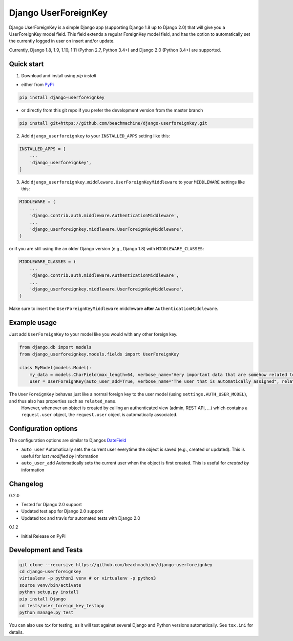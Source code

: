 =====================
Django UserForeignKey
=====================

.. image:: https://travis-ci.org/beachmachine/django-userforeignkey.svg?branch=master
    :target: https://travis-ci.org/beachmachine/django-userforeignkey

.. image:: https://img.shields.io/pypi/v/django-userforeignkey.svg?maxAge=2592000   :target:

Django UserForeignKey is a simple Django app (supporting Django 1.8 up to Django 2.0) that will give you a UserForeignKey model field.
This field extends a regular ForeignKey model field, and has the option to automatically set the currently logged in user on
insert and/or update.

Currently, Django 1.8, 1.9, 1.10, 1.11 (Python 2.7, Python 3.4+) and Django 2.0 (Python 3.4+) are supported.

Quick start
-----------

1. Download and install using `pip install`

* either from `PyPi <https://pypi.python.org/pypi/django-userforeignkey/>`_

.. code-block:: bash

    pip install django-userforeignkey


* or directly from this git repo if you prefer the development version from the master branch

.. code-block:: bash

    pip install git+https://github.com/beachmachine/django-userforeignkey.git


2. Add ``django_userforeignkey`` to your ``INSTALLED_APPS`` setting like this:

.. code-block:: python

    INSTALLED_APPS = [
        ...
        'django_userforeignkey',
    ]


3. Add ``django_userforeignkey.middleware.UserForeignKeyMiddleware`` to your ``MIDDLEWARE`` settings like this:

.. code-block:: python

    MIDDLEWARE = (
        ...
        'django.contrib.auth.middleware.AuthenticationMiddleware',
        ...
        'django_userforeignkey.middleware.UserForeignKeyMiddleware',
    )


or if you are still using the an older Django version (e.g., Django 1.8) with ``MIDDLEWARE_CLASSES``:

.. code-block:: python

    MIDDLEWARE_CLASSES = (
        ...
        'django.contrib.auth.middleware.AuthenticationMiddleware',
        ...
        'django_userforeignkey.middleware.UserForeignKeyMiddleware',
    )


Make sure to insert the ``UserForeignKeyMiddleware`` middleware **after** ``AuthenticationMiddleware``.

Example usage
-------------

Just add ``UserForeignKey`` to your model like you would with any other foreign key.


.. code-block:: python

    from django.db import models
    from django_userforeignkey.models.fields import UserForeignKey

    class MyModel(models.Model):
        my_data = models.CharField(max_length=64, verbose_name="Very important data that are somehow related to a user")
        user = UserForeignKey(auto_user_add=True, verbose_name="The user that is automatically assigned", related_name="mymodels")



The ``UserForeignKey`` behaves just like a normal foreign key to the user model (using ``settings.AUTH_USER_MODEL``), and thus also has properties such as ``related_name``.
 However, whenever an object is created by calling an authenticated view (admin, REST API, ...) which contains a ``request.user`` object,
 the ``request.user`` object is automatically associated.


Configuration options
---------------------

The configuration options are similar to Djangos `DateField <https://docs.djangoproject.com/en/1.11/ref/models/fields/#datefield>`_

* ``auto_user``  Automatically sets the current user everytime the object is saved (e.g., created or updated). This is useful for *last modified by* information
* ``auto_user_add`` Automatically sets the current user when the object is first created. This is useful for *created by* information


Changelog
---------

0.2.0

* Tested for Django 2.0 support
* Updated test app for Django 2.0 support
* Updated tox and travis for automated tests with Django 2.0

0.1.2

* Initial Release on PyPi


Development and Tests
---------------------

.. code-block:: bash

    git clone --recursive https://github.com/beachmachine/django-userforeignkey
    cd django-userforeignkey
    virtualenv -p python2 venv # or virtualenv -p python3
    source venv/bin/activate
    python setup.py install
    pip install Django
    cd tests/user_foreign_key_testapp
    python manage.py test


You can also use `tox` for testing, as it will test against several Django and Python versions automatically. See ``tox.ini`` for details.
